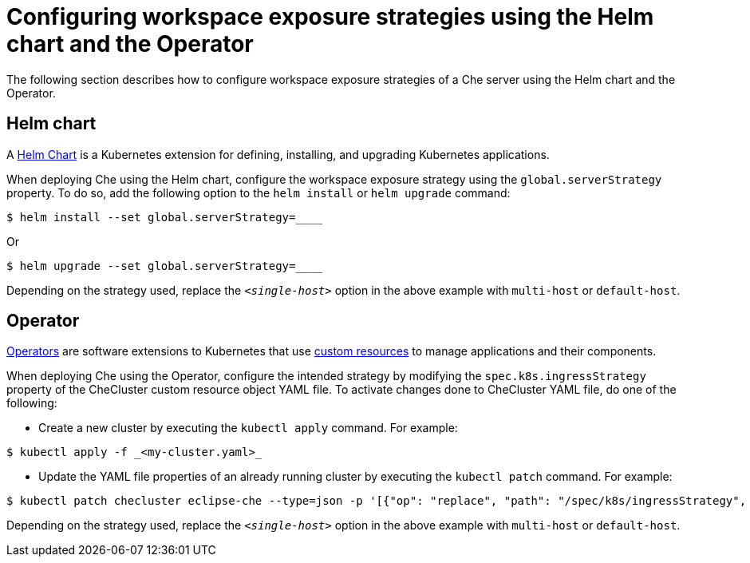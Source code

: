 // configuring-workspace-exposure-strategies

[id="configuring-workspace-exposure-strategies-using-the-helm-chart-and-the-operator_{context}"]
= Configuring workspace exposure strategies using the Helm chart and the Operator
The following section describes how to configure workspace exposure strategies of a Che server using the Helm chart and the Operator.

== Helm chart
A link:https://helm.sh/[Helm Chart] is a Kubernetes extension for defining, installing, and upgrading Kubernetes applications.

When deploying Che using the Helm chart, configure the workspace exposure strategy using the `global.serverStrategy` property. To do so, add the following option to the `helm install` or `helm upgrade` command:
[subs=”+quotes”]
----
$ helm install --set global.serverStrategy=__<single-host>__
----
Or
[subs=”+quotes”]
----
$ helm upgrade --set global.serverStrategy=__<single-host>__
----
Depending on the strategy used, replace the `_<single-host>_` option in the above example with `multi-host` or `default-host`.

== Operator
link:https://docs.openshift.com/container-platform/latest/applications/operators/olm-what-operators-are.html[Operators] are software extensions to Kubernetes that use link:https://docs.openshift.com/container-platform/latest/applications/crds/crd-managing-resources-from-crds.html[custom resources] to manage applications and their components.

When deploying Che using the Operator, configure the intended strategy by modifying the `spec.k8s.ingressStrategy` property of the CheCluster custom resource object YAML file.
To activate changes done to CheCluster YAML file, do one of the following:

* Create a new cluster by executing the `kubectl apply` command. For example:
[subs=”+quotes”]
----
$ kubectl apply -f _<my-cluster.yaml>_
----
* Update the YAML file properties of an already running cluster by executing the `kubectl patch` command. For example:
[subs=”+quotes”]
----
$ kubectl patch checluster eclipse-che --type=json -p '[{"op": "replace", "path": "/spec/k8s/ingressStrategy", "value": "__<single-host>__"}]'
----
Depending on the strategy used, replace the `_<single-host>_` option in the above example with `multi-host` or `default-host`.
